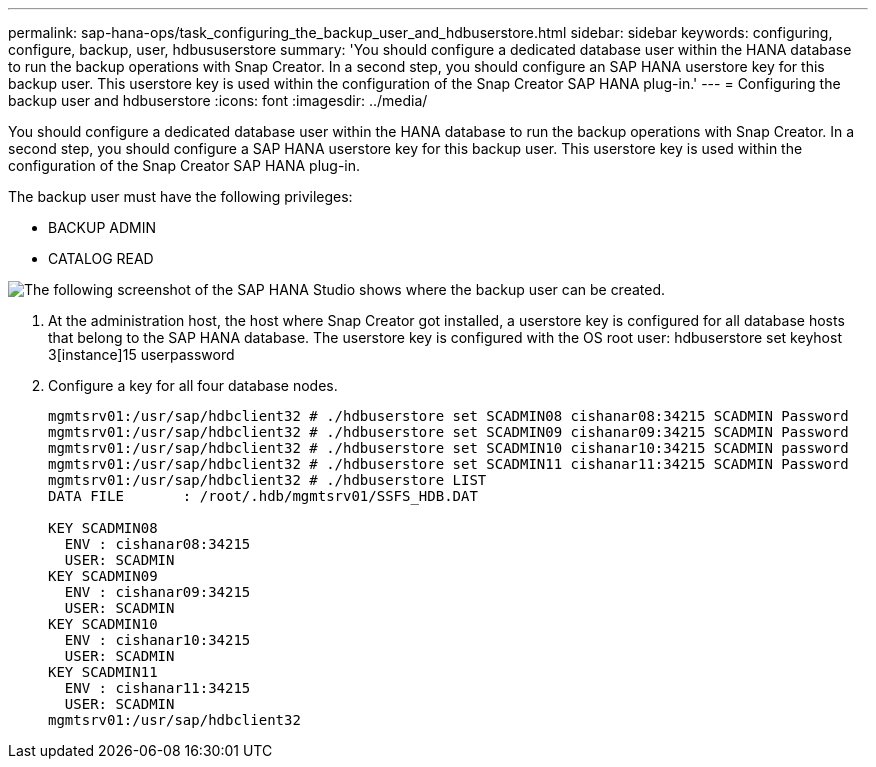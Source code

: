 ---
permalink: sap-hana-ops/task_configuring_the_backup_user_and_hdbuserstore.html
sidebar: sidebar
keywords: configuring, configure, backup, user, hdbususerstore
summary: 'You should configure a dedicated database user within the HANA database to run the backup operations with Snap Creator. In a second step, you should configure an SAP HANA userstore key for this backup user. This userstore key is used within the configuration of the Snap Creator SAP HANA plug-in.'
---
= Configuring the backup user and hdbuserstore
:icons: font
:imagesdir: ../media/

[.lead]
You should configure a dedicated database user within the HANA database to run the backup operations with Snap Creator. In a second step, you should configure a SAP HANA userstore key for this backup user. This userstore key is used within the configuration of the Snap Creator SAP HANA plug-in.

The backup user must have the following privileges:

* BACKUP ADMIN
* CATALOG READ


image::../media/sap_hana_studio_to_create_backup_user.gif[The following screenshot of the SAP HANA Studio shows where the backup user can be created.]

. At the administration host, the host where Snap Creator got installed, a userstore key is configured for all database hosts that belong to the SAP HANA database. The userstore key is configured with the OS root user: hdbuserstore set keyhost 3[instance]15 userpassword
. Configure a key for all four database nodes.
+
----
mgmtsrv01:/usr/sap/hdbclient32 # ./hdbuserstore set SCADMIN08 cishanar08:34215 SCADMIN Password
mgmtsrv01:/usr/sap/hdbclient32 # ./hdbuserstore set SCADMIN09 cishanar09:34215 SCADMIN Password
mgmtsrv01:/usr/sap/hdbclient32 # ./hdbuserstore set SCADMIN10 cishanar10:34215 SCADMIN password
mgmtsrv01:/usr/sap/hdbclient32 # ./hdbuserstore set SCADMIN11 cishanar11:34215 SCADMIN Password
mgmtsrv01:/usr/sap/hdbclient32 # ./hdbuserstore LIST
DATA FILE       : /root/.hdb/mgmtsrv01/SSFS_HDB.DAT

KEY SCADMIN08
  ENV : cishanar08:34215
  USER: SCADMIN
KEY SCADMIN09
  ENV : cishanar09:34215
  USER: SCADMIN
KEY SCADMIN10
  ENV : cishanar10:34215
  USER: SCADMIN
KEY SCADMIN11
  ENV : cishanar11:34215
  USER: SCADMIN
mgmtsrv01:/usr/sap/hdbclient32
----
